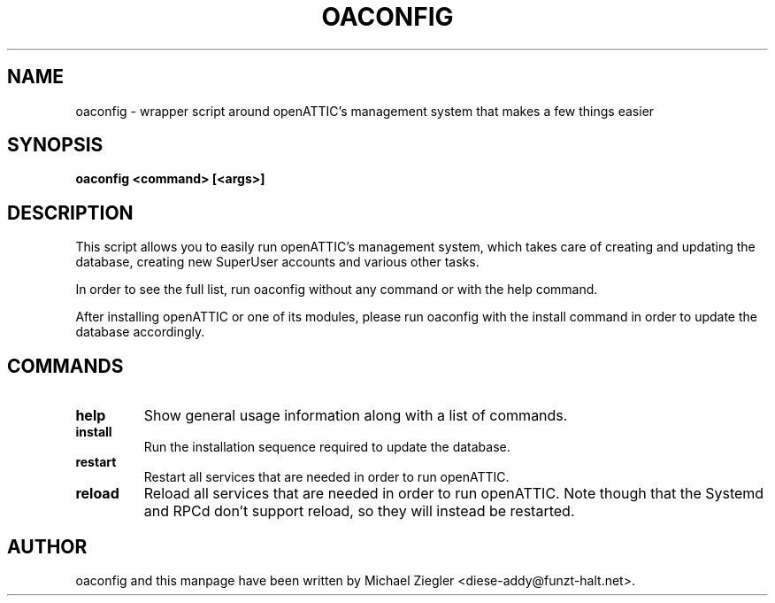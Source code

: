 .TH OACONFIG 1 "2011 October 12"
.SH NAME
oaconfig \- wrapper script around openATTIC's management system that makes a few things easier
.SH SYNOPSIS
.B oaconfig <command> [<args>]
.SH DESCRIPTION
This script allows you to easily run openATTIC's management system, which takes
care of creating and updating the database, creating new SuperUser accounts and
various other tasks.

In order to see the full list, run oaconfig without any command or with the help
command.

After installing openATTIC or one of its modules, please run oaconfig with the
install command in order to update the database accordingly.
.SH COMMANDS
.TP
\fBhelp\fR
Show general usage information along with a list of commands.
.TP
\fBinstall\fR
Run the installation sequence required to update the database.
.TP
\fBrestart\fR
Restart all services that are needed in order to run openATTIC.
.TP
\fBreload\fR
Reload all services that are needed in order to run openATTIC.
Note though that the Systemd and RPCd don't support reload, so they will instead
be restarted.
.SH AUTHOR
oaconfig and this manpage have been written by Michael Ziegler <diese-addy@funzt-halt.net>.
